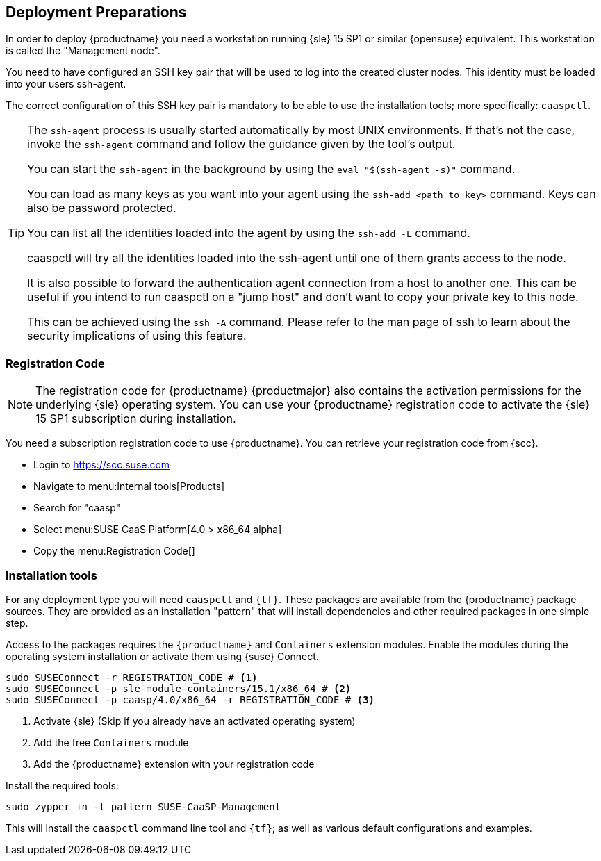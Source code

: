 [[deployment.preparations]]
== Deployment Preparations

In order to deploy {productname} you need a workstation running {sle} 15 SP1 or similar {opensuse} equivalent.
This workstation is called the "Management node".

You need to have configured an SSH key pair that will be used to log into the
created cluster nodes. This identity must be loaded into your users ssh-agent.

The correct configuration of this SSH key pair is mandatory to be able to use
the installation tools; more specifically: `caaspctl`.

[TIP]
====
The `ssh-agent` process is usually started automatically by most UNIX
environments. If that's not the case, invoke the `ssh-agent` command
and follow the guidance given by the tool's output.

You can start the `ssh-agent` in the background by using the
`eval "$(ssh-agent -s)"` command.

You can load as many keys as you want into your agent using the
`ssh-add <path to key>` command. Keys can also be password protected.

You can list all the identities loaded into the agent by using the
`ssh-add -L` command.

caaspctl will try all the identities loaded into the ssh-agent until one of
them grants access to the node.

It is also possible to forward the authentication agent connection from a
host to another one. This can be useful if you intend to run caaspctl on
a "jump host" and don't want to copy your private key to this node.

This can be achieved using the `ssh -A` command. Please refer to the man page
of ssh to learn about the security implications of using this feature.
====

[[registration_code]]
=== Registration Code

[NOTE]
====
The registration code for {productname} {productmajor} also contains the activation
permissions for the underlying {sle} operating system. You can use your {productname}
registration code to activate the {sle} 15 SP1 subscription during installation.
====

You need a subscription registration code to use {productname}. You can retrieve your
registration code from {scc}.

* Login to https://scc.suse.com
* Navigate to menu:Internal tools[Products]
* Search for "caasp"
* Select menu:SUSE CaaS Platform[4.0 > x86_64 alpha]
* Copy the menu:Registration Code[]

=== Installation tools

For any deployment type you will need `caaspctl` and `{tf}`. These packages are
available from the {productname} package sources. They are provided as an installation
"pattern" that will install dependencies and other required packages in one simple step.

Access to the packages requires the `{productname}` and `Containers` extension modules.
Enable the modules during the operating system installation or activate them using {suse} Connect.

[source,bash]
----
sudo SUSEConnect -r REGISTRATION_CODE # <1>
sudo SUSEConnect -p sle-module-containers/15.1/x86_64 # <2>
sudo SUSEConnect -p caasp/4.0/x86_64 -r REGISTRATION_CODE # <3>
----
<1> Activate {sle} (Skip if you already have an activated operating system)
<2> Add the free `Containers` module
<3> Add the {productname} extension with your registration code

Install the required tools:
----
sudo zypper in -t pattern SUSE-CaaSP-Management
----

This will install the `caaspctl` command line tool and `{tf}`; as well
as various default configurations and examples.
